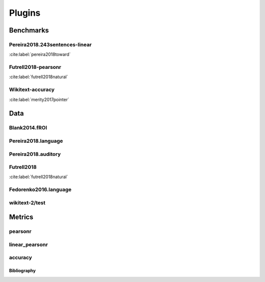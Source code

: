 .. _plugins:
=======
Plugins
=======

Benchmarks
~~~~~~~~~~
Pereira2018.243sentences-linear
+++++++++++++++++++++++++++++++
:cite:label:`pereira2018toward`

Futrell2018-pearsonr
++++++++++++++++++++
:cite:label:`futrell2018natural`

Wikitext-accuracy
+++++++++++++++++
:cite:label:`merity2017pointer`

Data
~~~~
Blank2014.fROI
++++++++++++++

Pereira2018.language
++++++++++++++++++++

Pereira2018.auditory
++++++++++++++++++++

Futrell2018
+++++++++++
:cite:label:`futrell2018natural`

Fedorenko2016.language
++++++++++++++++++++++

wikitext-2/test
+++++++++++++++

Metrics
~~~~~~~
pearsonr
++++++++

linear_pearsonr
+++++++++++++++

accuracy
++++++++

Bibliography
------------
.. bibliography::
   :all:
